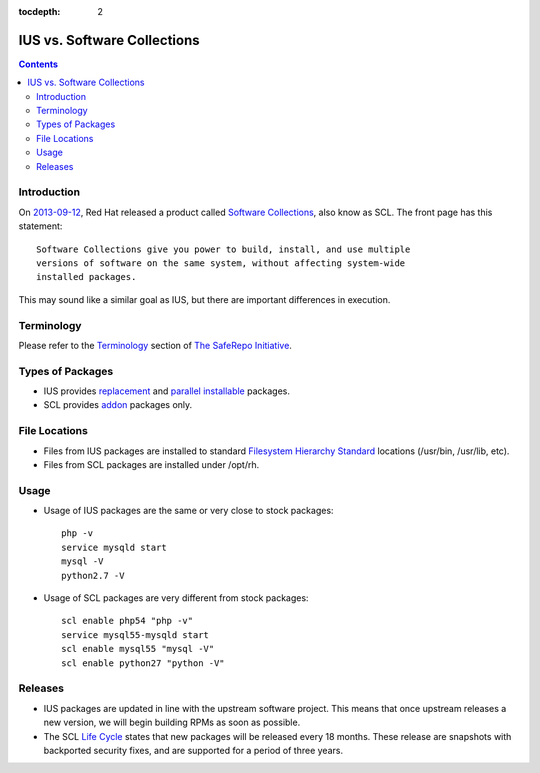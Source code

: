 :tocdepth: 2

.. _2013-09-12: http://developerblog.redhat.com/2013/09/12/rhscl1-ga/
.. _Software Collections: https://www.softwarecollections.org
.. _Terminology: https://iuscommunity.org/pages/TheSafeRepoInitiative.html#terminology
.. _The SafeRepo Initiative: https://iuscommunity.org/pages/TheSafeRepoInitiative.html
.. _replacement: https://iuscommunity.org/pages/TheSafeRepoInitiative.html#replacement-packages
.. _parallel installable: https://iuscommunity.org/pages/TheSafeRepoInitiative.html#parallel-installable-packages
.. _Filesystem Hierarchy Standard: http://en.wikipedia.org/wiki/Filesystem_Hierarchy_Standard
.. _addon: https://iuscommunity.org/pages/TheSafeRepoInitiative.html#addon-packages
.. _Life Cycle: https://access.redhat.com/support/policy/updates/rhscl/

============================
IUS vs. Software Collections
============================

.. contents::
    :backlinks: none

Introduction
============

On `2013-09-12`_, Red Hat released a product called `Software Collections`_,
also know as SCL.  The front page has this statement::

    Software Collections give you power to build, install, and use multiple
    versions of software on the same system, without affecting system-wide
    installed packages.

This may sound like a similar goal as IUS, but there are important differences in execution.

Terminology
===========

Please refer to the `Terminology`_ section of `The SafeRepo Initiative`_.

Types of Packages
=================

* IUS provides `replacement`_ and `parallel installable`_ packages.
* SCL provides `addon`_ packages only.

File Locations
==============

* Files from IUS packages are installed to standard `Filesystem Hierarchy
  Standard`_ locations (/usr/bin, /usr/lib, etc).
* Files from SCL packages are installed under /opt/rh.

Usage
=====

* Usage of IUS packages are the same or very close to stock packages::

    php -v
    service mysqld start
    mysql -V
    python2.7 -V


* Usage of SCL packages are very different from stock packages::

    scl enable php54 "php -v"
    service mysql55-mysqld start
    scl enable mysql55 "mysql -V"
    scl enable python27 "python -V"

Releases
========

* IUS packages are updated in line with the upstream software project.  This
  means that once upstream releases a new version, we will begin building RPMs
  as soon as possible.
* The SCL `Life Cycle`_ states that new packages will be released every 18
  months.  These release are snapshots with backported security fixes, and are
  supported for a period of three years.
